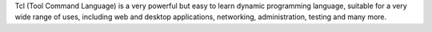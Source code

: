 Tcl (Tool Command Language) is a very powerful but easy to learn dynamic
programming language, suitable for a very wide range of uses, including web
and desktop applications, networking, administration, testing and many more.


